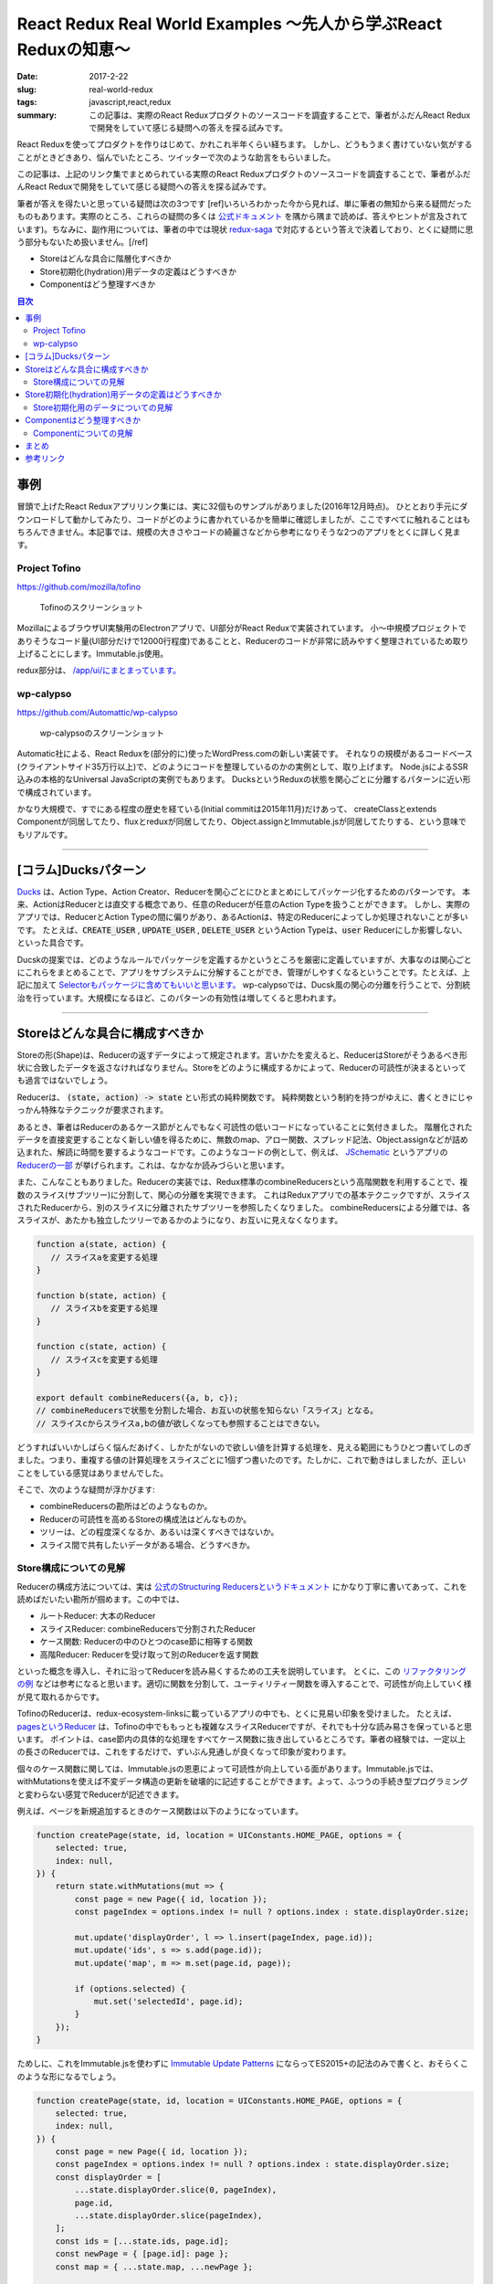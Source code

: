 React Redux Real World Examples 〜先人から学ぶReact Reduxの知恵〜
===================================================================

:date: 2017-2-22
:slug: real-world-redux
:tags: javascript,react,redux
:summary: この記事は、実際のReact Reduxプロダクトのソースコードを調査することで、筆者がふだんReact Reduxで開発をしていて感じる疑問への答えを探る試みです。

React Reduxを使ってプロダクトを作りはじめて、かれこれ半年くらい経ちます。
しかし、どうもうまく書けていない気がすることがときどきあり、悩んでいたところ、ツイッターで次のような助言をもらいました。

.. raw:: html

    <blockquote class="twitter-tweet" data-lang="en-gb"><p lang="ja" dir="ltr"><a href="https://twitter.com/__tai2__">@__tai2__</a> 達人かどうかは微妙なところがありますが、ある程度の規模のコードはここにリンク集あります <a href="https://t.co/B79B5s1DTe">https://t.co/B79B5s1DTe</a></p>&mdash; Yuki Kodama (@kuy) <a href="https://twitter.com/kuy/status/806651108793851904">8 December 2016</a></blockquote>
    <script async src="//platform.twitter.com/widgets.js" charset="utf-8"></script>

この記事は、上記のリンク集でまとめられている実際のReact Reduxプロダクトのソースコードを調査することで、筆者がふだんReact Reduxで開発をしていて感じる疑問への答えを探る試みです。

筆者が答えを得たいと思っている疑問は次の3つです
[ref]いろいろわかった今から見れば、単に筆者の無知から来る疑問だったものもあります。実際のところ、これらの疑問の多くは `公式ドキュメント <http://redux.js.org/>`_ を隅から隅まで読めば、答えやヒントが言及されています)。ちなみに、副作用については、筆者の中では現状 `redux-saga <https://github.com/redux-saga/redux-saga>`_ で対応するという答えで決着しており、とくに疑問に思う部分もないため扱いません。[/ref]

* Storeはどんな具合に階層化すべきか
* Store初期化(hydration)用データの定義はどうすべきか
* Componentはどう整理すべきか

.. contents:: 目次

事例
----

冒頭で上げたReact Reduxアプリリンク集には、実に32個ものサンプルがありました(2016年12月時点)。
ひととおり手元にダウンロードして動かしてみたり、コードがどのように書かれているかを簡単に確認しましたが、ここですべてに触れることはもちろんできません。本記事では、規模の大きさやコードの綺麗さなどから参考になりそうな2つのアプリをとくに詳しく見ます。

Project Tofino
~~~~~~~~~~~~~~~

https://github.com/mozilla/tofino

.. figure:: {filename}/images/real-world-redux/tofino.png
   :alt: Project Tofino

   Tofinoのスクリーンショット

MozillaによるブラウザUI実験用のElectronアプリで、UI部分がReact Reduxで実装されています。
小〜中規模プロジェクトでありそうなコード量(UI部分だけで12000行程度)であることと、Reducerのコードが非常に読みやすく整理されているため取り上げることにします。Immutable.js使用。

redux部分は、 `/app/ui/にまとまっています。 <https://github.com/mozilla/tofino/tree/7fd8ff0f9a17159893ea4edd613bb90fbc791a29/app/ui>`_ 

wp-calypso
~~~~~~~~~~~

https://github.com/Automattic/wp-calypso

.. figure:: {filename}/images/real-world-redux/wp-calypso.png
   :alt: wp-calypso

   wp-calypsoのスクリーンショット

Automatic社による、React Reduxを(部分的に)使ったWordPress.comの新しい実装です。
それなりの規模があるコードベース(クライアントサイド35万行以上)で、どのようにコードを整理しているのかの実例として、取り上げます。
Node.jsによるSSR込みの本格的なUniversal JavaScriptの実例でもあります。
DucksというReduxの状態を関心ごとに分離するパターンに近い形で構成されています。

かなり大規模で、すでにある程度の歴史を経ている(Initial commitは2015年11月)だけあって、
createClassとextends Componentが同居してたり、fluxとreduxが同居してたり、Object.assignとImmutable.jsが同居してたりする、という意味でもリアルです。

----------

[コラム]Ducksパターン
----------------------

`Ducks <https://github.com/erikras/ducks-modular-redux>`_ は、Action Type、Action Creator、Reducerを関心ごとにひとまとめにしてパッケージ化するためのパターンです。
本来、ActionはReducerとは直交する概念であり、任意のReducerが任意のAction Typeを扱うことができます。
しかし、実際のアプリでは、ReducerとAction Typeの間に偏りがあり、あるActionは、特定のReducerによってしか処理されないことが多いです。
たとえば、:code:`CREATE_USER` , :code:`UPDATE_USER` , :code:`DELETE_USER` というAction Typeは、:code:`user` Reducerにしか影響しない、といった具合です。

Ducskの提案では、どのようなルールでパッケージを定義するかというところを厳密に定義していますが、大事なのは関心ごとにこれらをまとめることで、アプリをサブシステムに分解することができ、管理がしやすくなるということです。たとえば、上記に加えて `Selectorもパッケージに含めてもいいと思います。 <https://twitter.com/dan_abramov/status/664581975764766721>`_
wp-calypsoでは、Ducsk風の関心の分離を行うことで、分割統治を行っています。大規模になるほど、このパターンの有効性は増してくると思われます。

----------

Storeはどんな具合に構成すべきか
---------------------------------

Storeの形(Shape)は、Reducerの返すデータによって規定されます。言いかたを変えると、ReducerはStoreがそうあるべき形状に合致したデータを返さなければなりません。Storeをどのように構成するかによって、Reducerの可読性が決まるといっても過言ではないでしょう。

Reducerは、 :code:`(state, action) -> state` とい形式の純粋関数です。
純粋関数という制約を持つがゆえに、書くときにじゃっかん特殊なテクニックが要求されます。

あるとき、筆者はReducerのあるケース節がとんでもなく可読性の低いコードになっていることに気付きました。
階層化されたデータを直接変更することなく新しい値を得るために、無数のmap、アロー関数、スプレッド記法、Object.assignなどが詰め込まれた、解読に時間を要するようなコードです。このようなコードの例として、例えば、 `JSchematic <https://github.com/nicksenger/JSchematic>`_ というアプリの `Reducerの一部 <https://github.com/nicksenger/JSchematic/blob/29b841e7ec94c0730f0af277a6aa51554390ad14/src/js/reducers/reducerManageElements.js#L12>`_ が挙げられます。これは、なかなか読みづらいと思います。

また、こんなこともありました。Reducerの実装では、Redux標準のcombineReducersという高階関数を利用することで、複数のスライス(サブツリー)に分割して、関心の分離を実現できます。
これはReduxアプリでの基本テクニックですが、スライスされたReducerから、別のスライスに分離されたサブツリーを参照したくなりました。
combineReducersによる分離では、各スライスが、あたかも独立したツリーであるかのようになり、お互いに見えなくなります。

.. code-block:: javascript

    function a(state, action) {
       // スライスaを変更する処理
    }

    function b(state, action) {
       // スライスbを変更する処理
    }

    function c(state, action) {
       // スライスcを変更する処理
    }

    export default combineReducers({a, b, c});
    // combineReducersで状態を分割した場合、お互いの状態を知らない「スライス」となる。
    // スライスcからスライスa,bの値が欲しくなっても参照することはできない。

どうすればいいかしばらく悩んだあげく、しかたがないので欲しい値を計算する処理を、見える範囲にもうひとつ書いてしのぎました。つまり、重複する値の計算処理をスライスごとに1個ずつ書いたのです。たしかに、これで動きはしましたが、正しいことをしている感覚はありませんでした。

そこで、次のような疑問が浮かびます:

* combineReducersの勘所はどのようなものか。
* Reducerの可読性を高めるStoreの構成法はどんなものか。
* ツリーは、どの程度深くなるか、あるいは深くすべきではないか。
* スライス間で共有したいデータがある場合、どうすべきか。

Store構成についての見解
~~~~~~~~~~~~~~~~~~~~~~~~

Reducerの構成方法については、実は `公式のStructuring Reducersというドキュメント <http://redux.js.org/docs/recipes/StructuringReducers.html>`_ にかなり丁寧に書いてあって、これを読めばだいたい勘所が掴めます。この中では、

* ルートReducer: 大本のReducer
* スライスReducer: combineReducersで分割されたReducer
* ケース関数: Reducerの中のひとつのcase節に相等する関数
* 高階Reducer: Reducerを受け取って別のReducerを返す関数

といった概念を導入し、それに沿ってReducerを読み易くするための工夫を説明しています。 
とくに、この `リファクタリングの例 <http://redux.js.org/docs/recipes/reducers/RefactoringReducersExample.html>`_ などは参考になると思います。適切に関数を分割して、ユーティリティー関数を導入することで、可読性が向上していく様が見て取れるからです。

TofinoのReducerは、redux-ecosystem-linksに載っているアプリの中でも、とくに見易い印象を受けました。
たとえば、 `pagesというReducer <https://github.com/mozilla/tofino/blob/7fd8ff0f9a17159893ea4edd613bb90fbc791a29/app/ui/browser-modern/reducers/pages.js>`_ は、Tofinoの中でももっとも複雑なスライスReducerですが、それでも十分な読み易さを保っていると思います。
ポイントは、case節内の具体的な処理をすべてケース関数に抜き出しているところです。筆者の経験では、一定以上の長さのReducerでは、これをするだけで、ずいぶん見通しが良くなって印象が変わります。

個々のケース関数に関しては、Immutable.jsの恩恵によって可読性が向上している面があります。Immutable.jsでは、withMutationsを使えば不変データ構造の更新を破壊的に記述することができます。よって、ふつうの手続き型プログラミングと変わらない感覚でReducerが記述できます。

例えば、ページを新規追加するときのケース関数は以下のようになっています。

.. code-block:: javascript

    function createPage(state, id, location = UIConstants.HOME_PAGE, options = {
        selected: true,
        index: null,
    }) {
        return state.withMutations(mut => {
            const page = new Page({ id, location });
            const pageIndex = options.index != null ? options.index : state.displayOrder.size;

            mut.update('displayOrder', l => l.insert(pageIndex, page.id));
            mut.update('ids', s => s.add(page.id));
            mut.update('map', m => m.set(page.id, page));

            if (options.selected) {
                mut.set('selectedId', page.id);
            }
        });
    }

ためしに、これをImmutable.jsを使わずに `Immutable Update Patterns <http://redux.js.org/docs/recipes/reducers/ImmutableUpdatePatterns.html>`_ にならってES2015+の記法のみで書くと、おそらくこのような形になるでしょう。

.. code-block:: javascript

    function createPage(state, id, location = UIConstants.HOME_PAGE, options = {
        selected: true,
        index: null,
    }) {
        const page = new Page({ id, location });
        const pageIndex = options.index != null ? options.index : state.displayOrder.size;
        const displayOrder = [
            ...state.displayOrder.slice(0, pageIndex),
            page.id,
            ...state.displayOrder.slice(pageIndex),
        ];
        const ids = [...state.ids, page.id];
        const newPage = { [page.id]: page };
        const map = { ...state.map, ...newPage };

        const newState = {
            ...state,
            displayOrder,
            ids,
            map,
        };

        if (options.selected) {
            newState.selectedId = page.id;
        }

        return newState;
    }

Immutable.jsを使うのと使わないのでは、コードを理解するために要する時間がまったく違います。
ただ、筆者の所感としては、Immutable.jsは絶対に必要というわけではなく、適宜定型的な処理をユーティリティー関数として抽出したり、場合によっては、 `dot-prop-immutable <https://github.com/debitoor/dot-prop-immutable>`_ のようなモジュールを利用して補うことで、十分に可読性を保てると思っています。

wp-calypsoでは、Ducksライクに `状態を関心ごとに分離しています。 <https://github.com/Automattic/wp-calypso/tree/6153f05db236cfadad8bc166edf99088974b493f/client/state>`_ 各ディレクトリごとにREADMEが配置されていて、設計論のようなものが記述されていたりするのがおもしろいです。Storeの階層はそれなりに深くなっています。扱う状態が深くなるほど、Reducerの可読性は低くなる傾向にあるように思いますが、combineReducersによって適切に状態をスライスすることで、個々のReducerはそれほど読みづらくはなっていない印象です。[ref]もちろん、全Reducerに目を通したわけではありませんが…[/ref]。スライスのスライスのスライスのような、3重にcombineRecucersされたReducerも見られることからも、このwp-calypsoの大規模さがうかがえます。

こうした例から、Storeの構成法、ツリーの深さといったことについて得た結論は、こうです:
基本的には、 `正規化 <http://redux.js.org/docs/recipes/reducers/NormalizingStateShape.html>`_ を適切に施せば、そもそもツリーはそれほど深くならないはずだが、大規模アプリなど、管理の都合上どうしてもツリーが深くってしまう場合であっても、combineReducersによって適切にツリーをスライスすることで、Reducerの可読性を保つことができる。

さて、combineReducersによって状態をスライスしたときに、そのメリットのコインの裏返しとして現れてくるのが、前述した、他のスライスが見えなくなるという問題です。これも基本的には、 `公式のBeyond combineReducersというドキュメント <http://redux.js.org/docs/recipes/reducers/BeyondCombineReducers.html#sharing-data-between-slice-reducers>`_ で解決策がいくつか提示されてますが、ここでは、そのひとつとして、 `reduce-reducers <https://github.com/acdlite/reduce-reducers>`_ を取り上げます。reduce-reducersを使うと、Reducerの過程を2パス(あるいはそれ以上)に分割することができます。つまり、reduce-reducersを利用して、1パス目で、他のスライスに依存しない通常のReducerを実行、その後、2パス目で、他のスライスに依存するReducerを改めて実行、というふうにするのです。例えば、次のコードを見てください。

.. code-block:: javascript

    function a(state = 1, action) {
        switch (action.type) {
        case 'FOO':
            return state + 1;
        default:
            return state;
        }
    }


    function b(state = 1, action) {
        switch (action.type) {
        case 'FOO':
            return state * 2;
        default:
            return state;
        }
    }

    // assuming state.a and state.b already exists
    function c(state, action) {
        switch (action.type) {
        case 'FOO':
            return {
                ...state,
                c: state.a + state.b,
            };
        default:
            return state;
        }
    }

    export default reduceReducers(combineReducers({a, b}), c);

a,bは通常のスライスで、cはa,bの計算結果に依存します。このようにreduce-reducersを利用することで、適切な分割を保ちつつ、スライス間でデータを共有できない問題が解消できます。

Store初期化(hydration)用データの定義はどうすべきか
----------------------------------------------------

Reduxでは、Store作成時に初期化(hydration)用のデータを与えることができます。

.. code-block:: javascript

    createStore(reducers, {x: 1, y: [3,4], z: 'foo'});

ここで与えるデータの形は、Reducerによって規定されるデータの形と一致している必要があります。
つまり、Storeの形状はあらかじめ定められており、初期値を与える側と、Reducer側が協調して動作する必要があります。
上の例で言うと、reducerの返す状態は、xという数値、yという配列、zという文字列をプロパティとして持っているという暗黙の知識が前提になっています。
しかし、ある程度の規模のアプリでStoreが複雑になってきたときに、初期値として与えているデータと、Reducerの期待するデータの形状が一致していると、どうすれば確信できるでしょうか?なにかひとつの対象を二重管理しているような気がして、若干の不安を感じます。

Store初期化用のデータについての見解
~~~~~~~~~~~~~~~~~~~~~~~~~~~~~~~~~~~~~~

これには、いくつかの緩和、あるいは解決策があります。

まず、 `combineReducersの動作 <http://redux.js.org/docs/recipes/reducers/InitializingState.html#combined-reducers>`_ を知ることで、これはそれほど問題にはならないことがわかります。なぜなら、combineReducersによってスライスすることで、初期化時にすべてのデータを与える必要はなくなるからです。アプリの実装において、ルートReducerは、combineReducersによって分離されたスライスの集合になっている場合が多いと思います。

.. code-block:: javascript

    const rootReducer = combineReducer({x, y, z});

このようにしたときに、createStoreに与えるデータは、x,y,zそれぞれを個別に指定できます。undefinedのプロパティが存在した場合、そのプロパティは、スライスごとに定義された初期値(通常、Reducerの第一引数のデフォルト値)が使われます。Storeの形について必要な知識も部分的になるため、問題が緩和されたと言えるでしょう。

Tofinoで興味深いのは、Immutable.jsの `Record <https://facebook.github.io/immutable-js/docs/#/Record>`_ を利用して、 `Storeの形状を型として表現している <https://github.com/mozilla/tofino/blob/7fd8ff0f9a17159893ea4edd613bb90fbc791a29/app/ui/browser-modern/model/index.js>`_ ことです。Tofinoでは、 `model/ディレクトリ <https://github.com/mozilla/tofino/tree/7fd8ff0f9a17159893ea4edd613bb90fbc791a29/app/ui/browser-modern/model>`_ にデータ構造が型としてまとめられています。これによって、Storeの形がコードで明示されることになるため、だいぶ安心できます。ただし、Recordの挙動は、プリミティブレベルまで含めたデータ型を定義して厳密なチェックを行うわけではなく、キーが存在しない場合はデフォルト値で初期化、型に定義されていないキーがコンストラクタに渡された場合は無視、存在しないキーに後からsetした場合ランタイムエラーというものなので、バリデーション用途で使うには、心許無いかもしれません。

データ型の定義という点において、wp-calypsoではまた違ったアプローチを取っています。このアプリでは、 `is-my-json-valid <https://github.com/mafintosh/is-my-json-valid>`_ というJSONバリデータを使って定義したスキーマによって、動的に型チェックを行います。
このスキーマ定義は、初期化時にローカル保存しておいたStoreの状態が、動作しているプログラムが期待するデータ構造と一致するかをチェックすることを目的としたものです。wp-calypsoでは、SERIALIZEアクションによって構築される永続化用の状態を、 `定期的にローカル保存します。 <https://github.com/Automattic/wp-calypso/blob/f8ea145698153ffcc69579362b264d945483d030/client/state/initial-state.js#L70>`_ アプリのバージョンが異なれば永続化されるデータ構造も異なる可能性があるため、このようなバリデーションが必要になってくるのです。

あるいは、 `flowtype <https://flowtype.org/>`_ を使ってStoreの状態全体の型を定義すれば、Storeの形状は暗黙の知識ではなくコードで明示されたものになるため、問題を完全に解消できます。ただし、flowtypeによるチェックはあくまで静的なものであるため、ローカルに保存しておいたデータをStoreに流し込んだときに、動的にデータの整合性をチェックするような使い方はできません。[ref] `flow-runtime <https://codemix.github.io/flow-runtime/#/>`_ を利用することで、解決するかもしれません。[/ref]

余談ですが、Server Side Renderingを行う際のRedux Storeへのデータの受け渡し・初期化方法についても、 `Server Rendering <http://redux.js.org/docs/recipes/ServerRendering.html>`_ というドキュメントが用意されています。 `Relax <https://github.com/relax/relax>`_ というCMSが、このドキュメント `ほぼそのままのやりかた <https://github.com/relax/relax/blob/cf18abcd28fbabd593bdccfc61721c9b64935750/lib/server/shared/helpers/render-html.js>`_ で実装しており、ReduxでSSRをやるときには参考になると思います。

Componentはどう整理すべきか
-----------------------------

JSXによって再利用性の高いComponentを宣言的に記述できることが、Reactの特徴のひとつです。
Componentは実際のところただのJavaScriptの関数もしくはクラスなので、容易に括り出して共通化などができます。
このComponentを細分化する粒度について、なにか指針はあるでしょうか?

Reduxでは、 `connect関数 <https://github.com/reactjs/react-redux/blob/master/docs/api.md#connectmapstatetoprops-mapdispatchtoprops-mergeprops-options>`_ を用いてStoreとComponentを接続します。
接続されたComponentはStoreに変更があると自動的にプロパティが更新されます。
Reduxでは、接続されたComponentを `Container component <https://medium.com/@learnreact/container-components-c0e67432e005#.e5fgnyfic>`_ 、接続されていないComponentをPresentational componentなどと言って区別します。
Container componentは、Componentツリーのルートに限らず、どのノードに差し込んでもかまいません。
Container componentを挿入する位置について、なにか指針はあるでしょうか?

また、Componentの作りかたに関連して、以下のような疑問もあります。

* componentの純粋さにどこまでこだわるべきか。
* :code:`containers/` と :code:`components/` は分けるべきか。
* 階層が深くなったときに、:code:`propName={propsName}` のような、プロパティを上から下に流すだけで記述が冗長になる問題には、どう対処すべきか。

Componentについての見解
~~~~~~~~~~~~~~~~~~~~~~~~~~~~

Componentの整理方法については、redux-ecosystem-linksに載っているアプリを見た限り、実に様々です。

Componentの純粋さにどこまでこだわるべきか、UIに関する状態をStoreに掃き出すか否かに関する切り分けはどうするか、といったことに関して、
無理なく記述できるのであれば、Componentにはstateを持たせず純粋関数にしておいたほうが良い、という一般論以上の指針は得られませんでした。 `公式のBasic Reducer Structure and State Shape <http://redux.js.org/docs/recipes/reducers/BasicReducerStructure.html>`_ というドキュメントでは、アプリケーションの処理・表示対象となるドメインデータ、現在選択中のアイテムなどを示すアプリ状態、それからUIの状態という3つに分類しています。このうちドメインデータとアプリ状態については、Storeに格納すれば良いと迷いなく判断できるのですが、UI状態については、わざわざStoreに格納する意味が薄くComponentに状態を持たせたほうが合理的な気がして、判断に悩む部分があります。ケースバイケースで判断するしかないかもしれません。

Reduxに含まれるサンプルプログラムをはじめとして、多くのアプリでは、 :code:`containers/` と :code:`components/` という形で `ディレクトリを分けています。 <https://github.com/reactjs/redux/tree/master/examples/real-world/src>`_
しかし、このディレクトリ構成にどれほど意味があるのか筆者は疑問を感じています。
主な理由としては、PresentationalとContainerの区別というのは、 `それほど明確ではなく、 <https://medium.com/@dan_abramov/smart-and-dumb-components-7ca2f9a7c7d0#.7smj0zmty>`_ しばしばPresentational ComponentであったものがContainer Componentに昇格したりしますし。また、Presentationalの世界にContainerはいっさい現れることなく閉じているのであればともかく、実際には、PresentationalとContainerが入り乱れてビューツリーを構築します。 また、しばらくこのやりかたで開発をしてみて、大きなメリットを感じたこともありません。むしろ、ディレクトリおよびクラスが明確に分かれていることに煩雑さを感じます。それなりに実際的なコードであるTofinoでもwp-calypsoでも、ディレクトリを分けて明確に区別することはしていませんし、国内における大規模なReact Reduxの適用事例のひとつであるアメブロでも、やはり `区別はしていない <https://developers.cyberagent.co.jp/blog/archives/636/>`_ ようです。

かわりに筆者が使っているディレクトリ構成は次のようなものです。

* Presentational,Containerの区別なく、Componentはすべて :code:`components/` ディレクトリに格納する。
* すべてのComponentは、各々ディレクトリと :code:`index.jsx` と :code:`styles.pcss` を持つ(CSS Modulesが前提)。
* Container componentは、 :code:`compoennts/` 直下に置く。
* あるContainer component専用のComponentは、そのContainer componentのディレクトリ配下に置く。
* 複数のComponentから利用される再利用可能なPresentational Componentは、:code:`components/shared` に置く。

言葉だけではわかりづらいので、この構成の例を次に挙げます。

.. code-block:: txt

    components
    ├── ContainerA
    │   ├── Sub1
    │   │   ├── index.jsx
    │   │   └── styles.pcss
    │   ├── Sub2
    │   │   ├── index.jsx
    │   │   └── styles.pcss
    │   ├── index.jsx
    │   └── styles.pcss
    ├── ContainerB
    │   ├── index.jsx
    │   └── styles.pcss
    └── shared
	└── Button
	    ├── index.jsx
	    └── styles.pcss

さて、次に :code:`propName={propName}` のような、上から下へのプロパティの受け渡しが増殖して煩雑になってしまう問題です。
実例として、Relaxというアプリの `LinkingというComponent <https://github.com/relax/relax/blob/cf18abcd28fbabd593bdccfc61721c9b64935750/lib/shared/screens/admin/shared/components/page-builder-menu/tabs/link/linking.jsx#L94>`_ を見てみます。

.. code-block:: javascript

  renderProperty (prefix, property) {
    const {
      links,
      addSchemaLink,
      changeLinkAction,
      removeLink,
      overLink,
      outLink,
      context,
      goal
    } = this.props;

    return (
      <Property
        key={property.id}
        property={property}
        prefix={prefix}
        links={links && links[prefix + property.id] || []}
        addSchemaLink={addSchemaLink}
        changeLinkAction={changeLinkAction}
        removeLink={removeLink}
        overLink={overLink}
        outLink={outLink}
        context={context}
        goal={goal}
      />
    );
  }

このComponentではいくつかのプロパティを受け取っていますが、ほとんどは、そのまま次の :code:`Property` Componentに流しているだけです。
Reactアプリを開発していて、このような状況に遭遇したことのある方も多いのではないでしょうか。

この状況を解消する手段はいくつか考えられます。

まず、connectをしてStoreと直接繋ぐことで、プロパティの受け渡しをなくすことです。
Redux作者のdan_abramovも、プロパティを使わずに次のComponentに送っていることに気付いたら、新しいContainer Componentを導入する良いタイミングであると `述べています。 <https://medium.com/@dan_abramov/smart-and-dumb-components-7ca2f9a7c7d0#.a4ezrej5l>`_

それから、多くのプロパティを次に委譲しているだけであれば、Reactの `spread演算子 <https://zhenyong.github.io/react/docs/jsx-spread.html>`_ を使うことで、コードを大幅に短縮することもできます。
例えば、wp-calypsoの `Card <https://github.com/Automattic/wp-calypso/blob/7475c744b951cbe4b44525c2aa93d2708adaeae0/client/components/card/index.jsx>`_ というComponentは、共通のプロパティであるバリエーションである、 `CompactCard <https://github.com/Automattic/wp-calypso/blob/7475c744b951cbe4b44525c2aa93d2708adaeae0/client/components/card/compact.jsx>`_ というComponentを持っています。これはReactにおけるspread演算子の典型的な利用例です。

Tofinoにもspread演算子に関するおもしろいテクニックが見られます。
PropTypesを定義する際に、子Componentに渡したくないプロパティを別に分けておき、lodashの :code:`omit` と :code:`Object.keys` を利用することで、プロパティの **消費** を `賢く表現しています。 <https://github.com/mozilla/tofino/blob/7fd8ff0f9a17159893ea4edd613bb90fbc791a29/app/ui/shared/widgets/dropdown-menu-btn.jsx#L132>`_ ただし、このテクニックは、Componentのプロパティ定義をflowtypeで行っている場合には残念ながら使えません。flowtypeの型情報は実行時には除去されてしまうためです。

もう一つ考えられるのは、renderが大きくなってきてコードを整理する際に、別Componentに分けるのではなく、別メソッドにrenderFooのようなメソッドを設けて分離することです。同じクラス内のメソッドであれば、Componentのプロパティには :code:`this` 経由でどこからでもアクセスできるため、そもそもプロパティの受け渡しは不要です。

まとめ
--------

この記事では、Redux Real World Example、Project Tofino、wp-calypsoといった実際のアプリのソースコードを参考に、React Redux開発において生じる疑問へのヒントを探りました。

Storeの構成は、概ね公式ドキュメントをよく読んでその通りにやれば可読性を担保でき、大規模な場合にはDucksパターンを使う、スライス間での状態共有が必要な場合にはreduce-reducersを使う、といったテクニックを見ました。

Storeの初期化データ定義については、Immutable.jsのRecordを利用する方法があることや、ローカルに保存された状態を動的にバリデーションする必要がある場合があることを見ました。また、flowtypeを利用することで問題が解消することについても触れました。

最後に、Componentの整理について、多数のReact Reduxアプリを見た中で行き着いたファイル構成のスタイルを提案し、プロパティの受け渡しが冗長になってしまう場合の対策をいくつか紹介しました。

参考リンク
-----------

* `Applications and Examples <https://github.com/markerikson/redux-ecosystem-links/blob/master/apps-and-examples.md#applications>`_
* `Container Components <https://medium.com/@learnreact/container-components-c0e67432e005#.lo4csvl0g>`_
* `Presentational and Container Components <https://medium.com/@dan_abramov/smart-and-dumb-components-7ca2f9a7c7d0#.wot8t890i>`_
* `Ducks: Redux Reducer Bundles <https://github.com/erikras/ducks-modular-redux>`_
* `Real World Redux <https://speakerdeck.com/chrisui/real-world-redux>`_
* `アメブロ2016 ~ React/ReduxでつくるIsomorphic web app ~ <https://developers.cyberagent.co.jp/blog/archives/636/>`_

----

.. raw:: html

  <a rel="license" href="http://creativecommons.org/licenses/by-sa/4.0/"><img alt="Creative Commons License" style="border-width:0" src="https://i.creativecommons.org/l/by-sa/4.0/88x31.png" /></a><br />この記事のライセンスは、<a href="http://creativecommons.org/licenses/by-sa/4.0/">CC BY-SA 4.0</a>とします。

